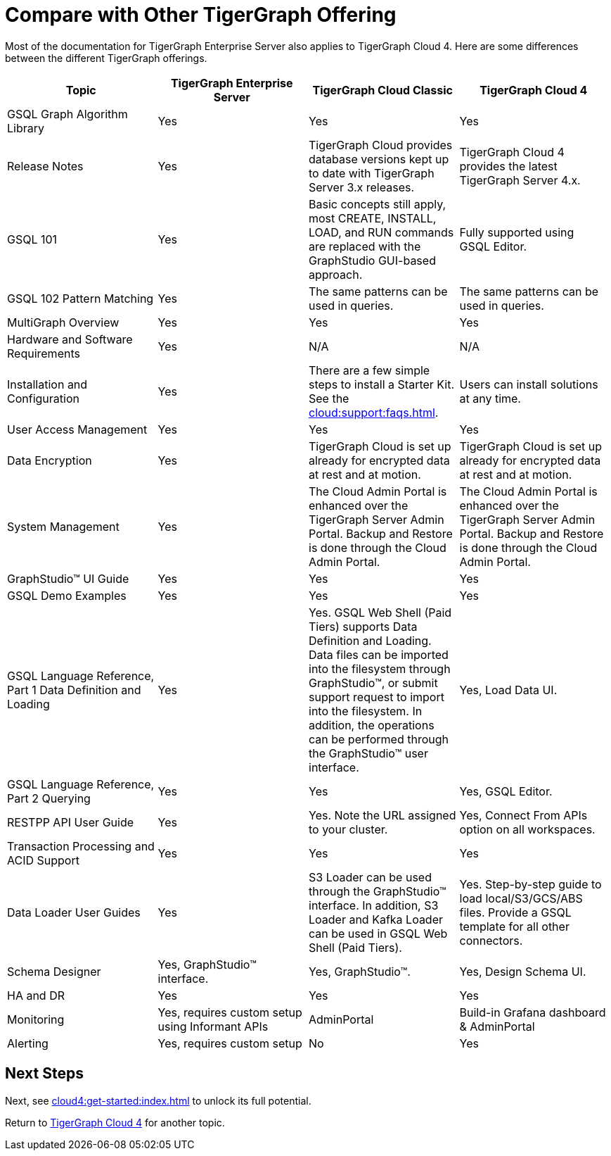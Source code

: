 = Compare with Other TigerGraph Offering

Most of the documentation for TigerGraph Enterprise Server also applies to TigerGraph Cloud 4.
Here are some differences between the different TigerGraph offerings.
|===
| Topic | TigerGraph Enterprise Server | TigerGraph Cloud Classic | TigerGraph Cloud 4

| GSQL Graph Algorithm Library | Yes| Yes| Yes
| Release Notes| Yes| TigerGraph Cloud provides database versions kept up to date with TigerGraph Server 3.x releases. | TigerGraph Cloud 4 provides the latest TigerGraph Server 4.x.
| GSQL 101 | Yes | Basic concepts still apply, most CREATE, INSTALL, LOAD, and RUN commands are replaced with the GraphStudio GUI-based approach. | Fully supported using GSQL Editor.
| GSQL 102 Pattern Matching | Yes | The same patterns can be used in queries. | The same patterns can be used in queries.
| MultiGraph Overview | Yes | Yes | Yes
| Hardware and Software Requirements | Yes | N/A | N/A
| Installation and Configuration | Yes | There are a few simple steps to install a Starter Kit.  See the xref:cloud:support:faqs.adoc[]. | Users can install solutions at any time.
| User Access Management | Yes | Yes | Yes
| Data Encryption | Yes | TigerGraph Cloud is set up already for encrypted data at rest and at motion. | TigerGraph Cloud is set up already for encrypted data at rest and at motion.
| System Management | Yes | The Cloud Admin Portal is enhanced over the TigerGraph Server Admin Portal.  Backup and Restore is done through the Cloud Admin Portal. | The Cloud Admin Portal is enhanced over the TigerGraph Server Admin Portal. Backup and Restore is done through the Cloud Admin Portal.
| GraphStudio™ UI Guide | Yes | Yes | Yes
| GSQL Demo Examples | Yes | Yes | Yes
| GSQL Language Reference, Part 1 Data Definition and Loading | Yes| Yes. GSQL Web Shell (Paid Tiers) supports Data Definition and Loading. Data files can be imported into the filesystem through GraphStudio™, or submit support request to import into the filesystem. In addition, the operations can be performed through the GraphStudio™ user interface. | Yes, Load Data UI.
| GSQL Language Reference, Part 2 Querying | Yes | Yes | Yes, GSQL Editor.
| RESTPP API User Guide | Yes | Yes. Note the URL assigned to your cluster. | Yes, Connect From APIs option on all workspaces.
| Transaction Processing and ACID Support | Yes | Yes | Yes
| Data Loader User Guides | Yes | S3 Loader can be used through the GraphStudio™ interface. In addition, S3 Loader and Kafka Loader can be used in GSQL Web Shell (Paid Tiers). | Yes. Step-by-step guide to load local/S3/GCS/ABS files. Provide a GSQL template for all other connectors.
| Schema Designer | Yes, GraphStudio™ interface. | Yes, GraphStudio™. | Yes, Design Schema UI.
| HA and DR | Yes | Yes | Yes
| Monitoring | Yes, requires custom setup using Informant APIs | AdminPortal | Build-in Grafana dashboard & AdminPortal
| Alerting | Yes, requires custom setup | No | Yes
|===

== Next Steps

Next, see xref:cloud4:get-started:index.adoc[] to unlock its full potential.

Return to xref:cloud4:overview:index.adoc[TigerGraph Cloud 4] for another topic.
